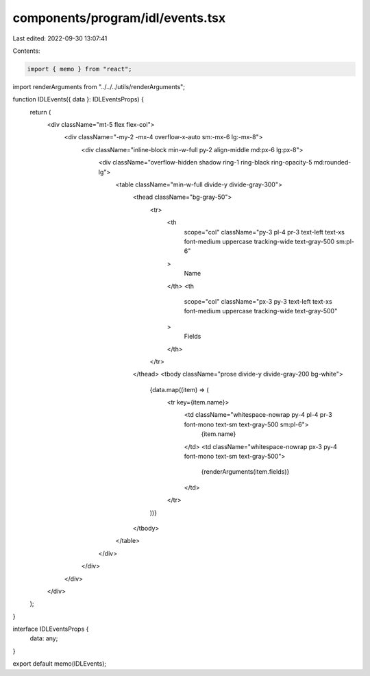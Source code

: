 components/program/idl/events.tsx
=================================

Last edited: 2022-09-30 13:07:41

Contents:

.. code-block:: tsx

    import { memo } from "react";

import renderArguments from "../../../utils/renderArguments";

function IDLEvents({ data }: IDLEventsProps) {
  return (
    <div className="mt-5 flex flex-col">
      <div className="-my-2 -mx-4 overflow-x-auto sm:-mx-6 lg:-mx-8">
        <div className="inline-block min-w-full py-2 align-middle md:px-6 lg:px-8">
          <div className="overflow-hidden shadow ring-1 ring-black ring-opacity-5 md:rounded-lg">
            <table className="min-w-full divide-y divide-gray-300">
              <thead className="bg-gray-50">
                <tr>
                  <th
                    scope="col"
                    className="py-3 pl-4 pr-3 text-left text-xs font-medium uppercase tracking-wide text-gray-500 sm:pl-6"
                  >
                    Name
                  </th>
                  <th
                    scope="col"
                    className="px-3 py-3 text-left text-xs font-medium uppercase tracking-wide text-gray-500"
                  >
                    Fields
                  </th>
                </tr>
              </thead>
              <tbody className="prose divide-y divide-gray-200 bg-white">
                {data.map((item) => (
                  <tr key={item.name}>
                    <td className="whitespace-nowrap py-4 pl-4 pr-3 font-mono text-sm text-gray-500 sm:pl-6">
                      {item.name}
                    </td>
                    <td className="whitespace-nowrap px-3 py-4 font-mono text-sm text-gray-500">
                      {renderArguments(item.fields)}
                    </td>
                  </tr>
                ))}
              </tbody>
            </table>
          </div>
        </div>
      </div>
    </div>
  );
}

interface IDLEventsProps {
  data: any;
}

export default memo(IDLEvents);


